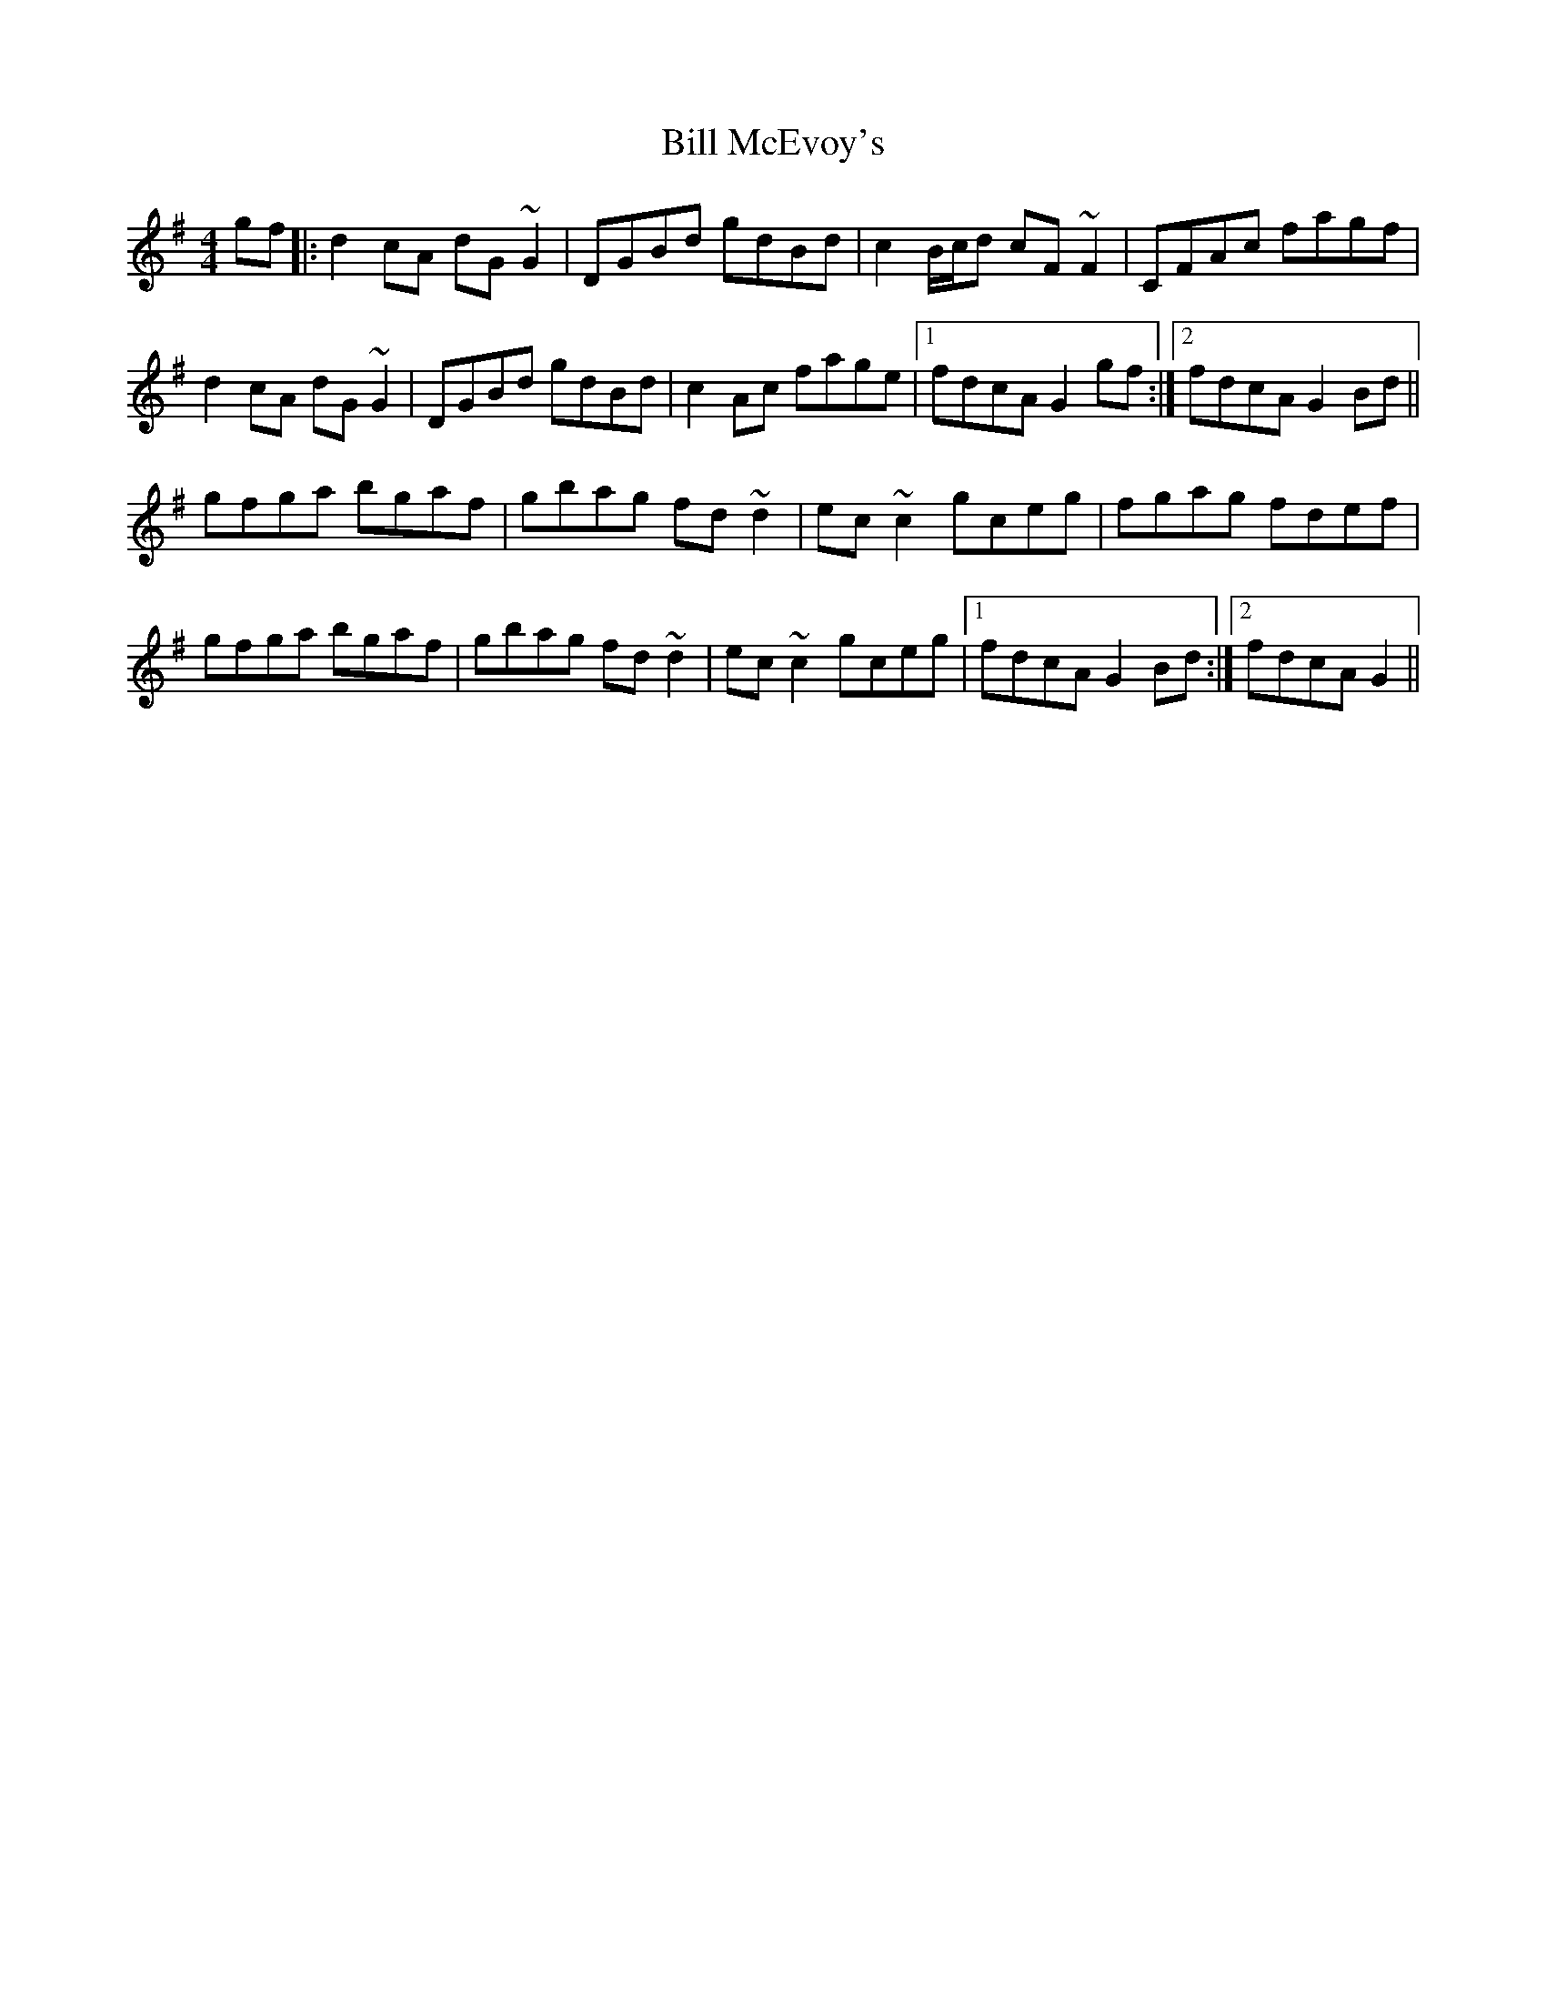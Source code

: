 X: 3630
T: Bill McEvoy's
R: reel
M: 4/4
K: Gmajor
gf|:d2cA dG~G2|DGBd gdBd|c2B/c/d cF~F2|CFAc fagf|
d2cA dG~G2|DGBd gdBd|c2Ac fage|1 fdcA G2gf:|2 fdcA G2Bd||
gfga bgaf|gbag fd~d2|ec~c2 gceg|fgag fdef|
gfga bgaf|gbag fd~d2|ec~c2 gceg|1 fdcA G2Bd:|2 fdcA G2||

